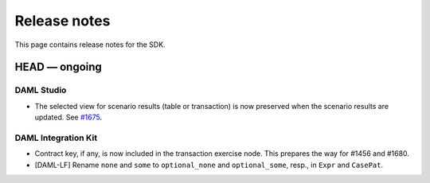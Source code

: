 .. Copyright (c) 2019 Digital Asset (Switzerland) GmbH and/or its affiliates. All rights reserved.
.. SPDX-License-Identifier: Apache-2.0

Release notes
#############

This page contains release notes for the SDK.

HEAD — ongoing
--------------

DAML Studio
~~~~~~~~~~~

- The selected view for scenario results (table or transaction) is now
  preserved when the scenario results are updated.
  See `#1675 <https://github.com/digital-asset/daml/issues/1675>`__.

DAML Integration Kit
~~~~~~~~~~~~~~~~~~~~

- Contract key, if any, is now included in the transaction exercise node. This prepares
  the way for #1456 and #1680.

- [DAML-LF] Rename ``none`` and ``some`` to ``optional_none`` and ``optional_some``, resp., in ``Expr`` and ``CasePat``.
